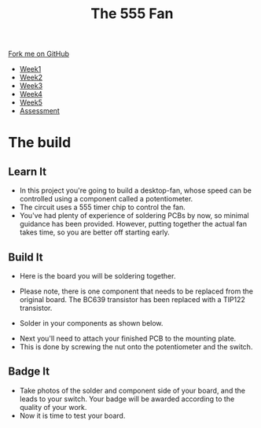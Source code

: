 #+STARTUP:indent
#+HTML_HEAD: <link rel="stylesheet" type="text/css" href="css/styles.css"/>
#+HTML_HEAD_EXTRA: <link href='http://fonts.googleapis.com/css?family=Ubuntu+Mono|Ubuntu' rel='stylesheet' type='text/css'>
#+HTML_HEAD_EXTRA: <script src="http://ajax.googleapis.com/ajax/libs/jquery/1.9.1/jquery.min.js" type="text/javascript"></script>
#+HTML_HEAD_EXTRA: <script src="js/navbar.js" type="text/javascript"></script>
#+OPTIONS: f:nil author:nil num:1 creator:nil timestamp:nil toc:nil html-style:nil

#+TITLE: The 555 Fan
#+AUTHOR: Marc Scott Added to by C Delport

#+BEGIN_HTML
  <div class="github-fork-ribbon-wrapper left">
    <div class="github-fork-ribbon">
      <a href="https://github.com/stcd11/8-SC-Fan">Fork me on GitHub</a>
    </div>
  </div>
<div id="stickyribbon">
    <ul>
      <li><a href="1_Lesson.html">Week1</a></li>
      <li><a href="2_Lesson.html">Week2</a></li>
      <li><a href="4_Lesson.html">Week3</a></li>
      <li><a href="5_Lesson.html">Week4</a></li>
      <li><a href="6_Lesson.html">Week5</a></li>
      <li><a href="assessment.html">Assessment</a></li>

    </ul>
  </div>
#+END_HTML
* COMMENT Use as a template
:PROPERTIES:
:HTML_CONTAINER_CLASS: activity
:END:
** Learn It
:PROPERTIES:
:HTML_CONTAINER_CLASS: learn
:END:

** Research It
:PROPERTIES:
:HTML_CONTAINER_CLASS: research
:END:

** Design It
:PROPERTIES:
:HTML_CONTAINER_CLASS: design
:END:

** Build It
:PROPERTIES:
:HTML_CONTAINER_CLASS: build
:END:

** Test It
:PROPERTIES:
:HTML_CONTAINER_CLASS: test
:END:

** Run It
:PROPERTIES:
:HTML_CONTAINER_CLASS: run
:END:

** Document It
:PROPERTIES:
:HTML_CONTAINER_CLASS: document
:END:

** Code It
:PROPERTIES:
:HTML_CONTAINER_CLASS: code
:END:

** Program It
:PROPERTIES:
:HTML_CONTAINER_CLASS: program
:END:

** Try It
:PROPERTIES:
:HTML_CONTAINER_CLASS: try
:END:

** Badge It
:PROPERTIES:
:HTML_CONTAINER_CLASS: badge
:END:

** Save It
:PROPERTIES:
:HTML_CONTAINER_CLASS: save
:END:

* The build
:PROPERTIES:
:HTML_CONTAINER_CLASS: activity
:END:
** Learn It
:PROPERTIES:
:HTML_CONTAINER_CLASS: learn
:END:
- In this project you're going to build a desktop-fan, whose speed can be controlled using a component called a potentiometer.
- The circuit uses a 555 timer chip to control the fan.
- You've had plenty of experience of soldering PCBs by now, so minimal guidance has been provided. However, putting together the actual fan takes time, so you are better off starting early.
** Build It
:PROPERTIES:
:HTML_CONTAINER_CLASS: build
:END:
- Here is the board you will be soldering together.
[[file:img/PCBstart.jpg]]
- Please note, there is one component that needs to be replaced from the original board. The BC639 transistor has been replaced with a TIP122 transistor.
[[./img/PCBchanges1.JPG]]
- Solder in your components as shown below. 
[[./img/PCBwiring3.JPG]]
- Next you'll need to attach your finished PCB to the mounting plate. 
- This is done by screwing the nut onto the potentiometer and the switch.
[[file:img/PCBwiring2.jpg]]


** Badge It
:PROPERTIES:
:HTML_CONTAINER_CLASS: badge
:END:
- Take photos of the solder and component side of your board, and the leads to your switch. Your badge will be awarded according to the quality of your work.
- Now it is time to test your board.
